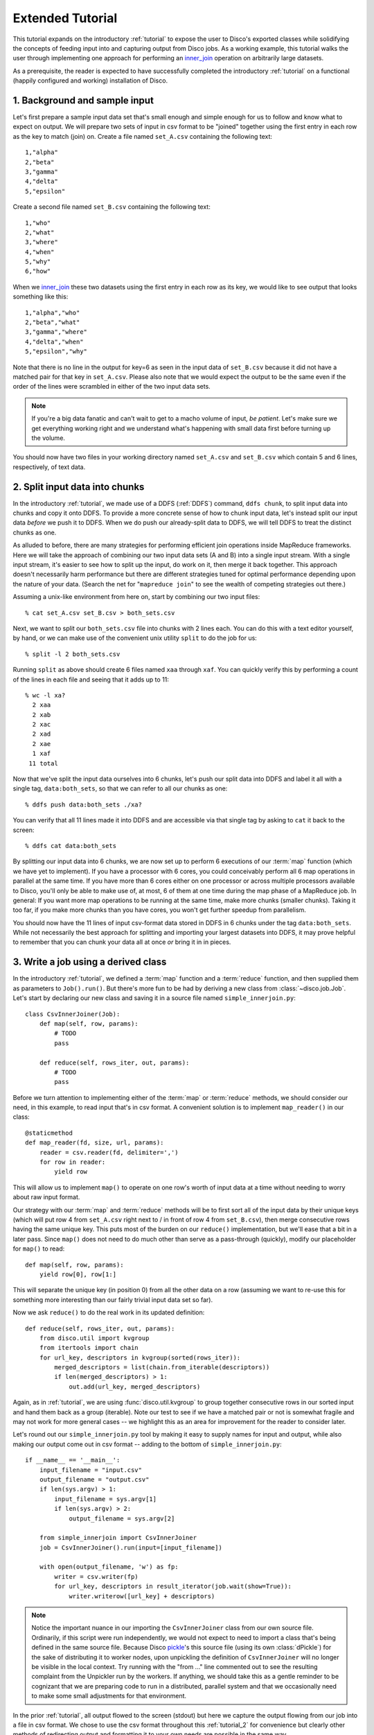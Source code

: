 
.. _tutorial_2:

Extended Tutorial
=================

This tutorial expands on the introductory :ref:`tutorial` to expose the
user to Disco's exported classes while solidifying the concepts of feeding
input into and capturing output from Disco jobs.  As a working example,
this tutorial walks the user through implementing one approach for
performing an `inner_join`_ operation on arbitrarily large datasets.

As a prerequisite, the reader is expected to
have successfully completed the introductory :ref:`tutorial` on a
functional (happily configured and working) installation of Disco.

.. _inner_join: http://en.wikipedia.org/wiki/Join_%28SQL%29#Inner_join

1. Background and sample input
------------------------------

Let's first prepare a sample input data set that's small enough and simple
enough for us to follow and know what to expect on output.  We will prepare
two sets of input in csv format to be "joined" together using the first
entry in each row as the key to match (join) on.  Create a file named
``set_A.csv`` containing the following text::

   1,"alpha"
   2,"beta"
   3,"gamma"
   4,"delta"
   5,"epsilon"

Create a second file named ``set_B.csv`` containing the following text::

   1,"who"
   2,"what"
   3,"where"
   4,"when"
   5,"why"
   6,"how"

When we `inner_join`_ these two datasets using the first entry in each row as
its key, we would like to see output that looks something like this::

    1,"alpha","who"
    2,"beta","what"
    3,"gamma","where"
    4,"delta","when"
    5,"epsilon","why"

Note that there is no line in the output for key=6 as seen in the input data
of ``set_B.csv`` because it did not have a matched pair for that key in
``set_A.csv``.  Please also note that we would expect the output to be the
same even if the order of the lines were scrambled in either of the two
input data sets.

.. note::
   If you're a big data fanatic and can't wait to get to a
   macho volume of input, *be patient*.  Let's make sure we get
   everything working right and we understand what's happening with
   small data first before turning up the volume.

You should now have two files in your working directory named ``set_A.csv``
and ``set_B.csv`` which contain 5 and 6 lines, respectively, of text data.

2. Split input data into chunks
-------------------------------

In the introductory :ref:`tutorial`, we made use of a DDFS (:ref:`DDFS`)
command, ``ddfs chunk``, to split input data into chunks and copy it onto
DDFS.  To provide a more concrete sense of how to chunk input data, let's
instead split our input data *before* we push it to DDFS.  When we do push
our already-split data to DDFS, we will tell DDFS to treat the distinct
chunks as one.

As alluded to before, there are many strategies for performing efficient
join operations inside MapReduce frameworks.  Here we will take the approach
of combining our two input data sets (A and B) into a single input stream.
With a single input stream, it's easier to see how to split up the input,
do work on it, then merge it back together.  This approach doesn't
necessarily harm performance but there are different strategies tuned for
optimal performance depending upon the nature of your data.  (Search the
net for "``mapreduce join``" to see the wealth of competing strategies out
there.)

Assuming a unix-like environment from here on, start by combining our two
input files::

   % cat set_A.csv set_B.csv > both_sets.csv

Next, we want to split our ``both_sets.csv`` file into chunks with 2 lines
each.  You can do this with a text editor yourself, by hand, or we can
make use of the convenient unix utility ``split`` to do the job for us::

   % split -l 2 both_sets.csv

Running ``split`` as above should create 6 files named ``xaa`` through
``xaf``.  You can quickly verify this by performing a count of the lines
in each file and seeing that it adds up to 11::

   % wc -l xa?
     2 xaa
     2 xab
     2 xac
     2 xad
     2 xae
     1 xaf
    11 total

Now that we've split the input data ourselves into 6 chunks, let's push
our split data into DDFS and label it all with a single tag,
``data:both_sets``, so that we can refer to all our chunks as one::

   % ddfs push data:both_sets ./xa?

You can verify that all 11 lines made it into DDFS and are accessible via
that single tag by asking to ``cat`` it back to the screen::

   % ddfs cat data:both_sets

By splitting our input data into 6 chunks, we are now set up to perform
6 executions of our :term:`map` function (which we have yet to implement).  If
you have a processor with 6 cores, you could conceivably perform all 6
map operations in parallel at the same time.  If you have more than 6 cores
either on one processor or across multiple processors available to Disco,
you'll only be able to make use of, at most, 6 of them at one time during
the map phase of a MapReduce job.  In general:  If you want more map
operations to be running at the same time, make more chunks (smaller chunks).
Taking it too far, if you make more chunks than you have cores, you won't
get further speedup from parallelism.

You should now have the 11 lines of input csv-format data stored in DDFS
in 6 chunks under the tag ``data:both_sets``.  While not necessarily the
best approach for splitting and importing your largest datasets into DDFS,
it may prove helpful to remember that you can chunk your data all at once
*or* bring it in in pieces.

3. Write a job using a derived class
------------------------------------

In the introductory :ref:`tutorial`, we defined a :term:`map` function and a
:term:`reduce` function, and then supplied them as parameters to ``Job().run()``.
But there's more fun to be had by deriving a new class from
:class:`~disco.job.Job`.  Let's start by declaring our new class and saving
it in a source file named ``simple_innerjoin.py``::

        class CsvInnerJoiner(Job):
            def map(self, row, params):
                # TODO
                pass

            def reduce(self, rows_iter, out, params):
                # TODO
                pass

Before we turn attention to implementing either of the :term:`map` or
:term:`reduce` methods, we should consider our need, in this example, to
read input that's in csv format.  A convenient solution is to implement
``map_reader()`` in our class::

            @staticmethod
            def map_reader(fd, size, url, params):
                reader = csv.reader(fd, delimiter=',')
                for row in reader:
                    yield row

This will allow us to implement ``map()`` to operate on one row's worth
of input data at a time without needing to worry about raw input format.

Our strategy with our :term:`map` and :term:`reduce` methods will be to
first sort all of the input data by their unique keys (which will put
row 4 from ``set_A.csv`` right next to / in front of row 4 from
``set_B.csv``), then merge consecutive rows having the same unique key.
This puts most of the burden on our ``reduce()`` implementation, but
we'll ease that a bit in a later pass.  Since ``map()`` does not need
to do much other than serve as a pass-through (quickly), modify our
placeholder for ``map()`` to read::

            def map(self, row, params):
                yield row[0], row[1:]

This will separate the unique key (in position 0) from all the other
data on a row (assuming we want to re-use this for something more
interesting than our fairly trivial input data set so far).

Now we ask ``reduce()`` to do the real work in its updated definition::

            def reduce(self, rows_iter, out, params):
                from disco.util import kvgroup
                from itertools import chain
                for url_key, descriptors in kvgroup(sorted(rows_iter)):
                    merged_descriptors = list(chain.from_iterable(descriptors))
                    if len(merged_descriptors) > 1:
                        out.add(url_key, merged_descriptors)

Again, as in :ref:`tutorial`, we are using :func:`disco.util.kvgroup`
to group together consecutive rows in our sorted input and hand them
back as a group (iterable).  Note our test to see if we have a matched pair
or not is somewhat fragile and may not work for more general cases -- we
highlight this as an area for improvement for the reader to consider
later.

Let's round out our ``simple_innerjoin.py`` tool by making it easy to
supply names for input and output, while also making our output come out
in csv format -- adding to the bottom of ``simple_innerjoin.py``::

        if __name__ == '__main__':
            input_filename = "input.csv"
            output_filename = "output.csv"
            if len(sys.argv) > 1:
                input_filename = sys.argv[1]
                if len(sys.argv) > 2:
                    output_filename = sys.argv[2]

            from simple_innerjoin import CsvInnerJoiner
            job = CsvInnerJoiner().run(input=[input_filename])

            with open(output_filename, 'w') as fp:
                writer = csv.writer(fp)
                for url_key, descriptors in result_iterator(job.wait(show=True)):
                    writer.writerow([url_key] + descriptors)

.. note::
   Notice the important nuance in our importing the ``CsvInnerJoiner`` class
   from our own source file.  Ordinarily, if this script were run
   independently, we would not expect to need to import a class that's being
   defined in the same source file.  Because Disco `pickle`_'s this source file
   (using its own :class:`dPickle`) for the sake of distributing it to worker
   nodes, upon unpickling the definition of ``CsvInnerJoiner`` will no longer
   be visible in the local context.  Try running with the "from ..." line
   commented out to see the resulting complaint from the Unpickler run by
   the workers.  If anything, we should take this as a gentle reminder to be
   cognizant that we are preparing code to run in a distributed, parallel
   system and that we occasionally need to make some small adjustments for
   that environment.

.. _pickle: http://docs.python.org/library/pickle.html

In the prior :ref:`tutorial`, all output flowed to the screen (stdout) but
here we capture the output flowing from our job into a file in csv format.
We chose to use the csv format throughout this :ref:`tutorial_2` for
convenience but clearly other methods of redirecting output and formatting
it to your own needs are possible in the same way.

4. Results and exploring partitions
-----------------------------------

We should now be set up to run our job with 6 input chunks corresponding
to 6 invocations of our ``map()`` method and the output of those map runs
will flow into 1 invocation of our ``reduce()`` method to then produce our
final csv result file.  Launching from the command-line::

    % python simple_innerjoin.py data:both_sets output.csv

At this point, please check that the output found in the file ``output.csv``
matches what was expected.  (Pedants can play further with formatting and
quotation rules via the csv module, to taste.)  If you instead encounter
errors, please double-check that your file faithfully matches the code
outlined thus far and please double-check that you can still run the
example from the introductory :ref:`tutorial`.

Thus far we've been running parallel invocations of ``map()`` but not of
``reduce()`` -- let's change that by requesting that the output from the
map phase be divided into 2 partitions.  Add the following line to the
very top of our definition of the ``CsvInnerJoiner`` class, to look
something like this::

        class CsvInnerJoiner(Job):
            partitions = 2

            ...*truncated*...

Run the job again from the command-line and this time you may find that
while the output might be correct, the output is no longer in sort-order.
This is because we did not sort over all rows -- only the rows handed to a
particular invocation of ``reduce()`` were sorted, though we still get to
see the output from parallel invocations of ``reduce()`` concatenated
together in our single output csv file.

This helps highlight a problem we're going to have once we start throwing
larger volumes of data at this Disco job:  invoking ``sorted()`` requires
a potentially large amount of memory.  Thankfully Disco provides, as part
of its framework, an easier solution to this common need for working with
sorted results in the reduce step.  At the top of our definition of the
``CsvInnerJoiner`` class, let's add the following line::

        class CsvInnerJoiner(Job):
            partitions = 2
            sort = True

            ...*truncated*...

Simultaneously, we can remove the use of ``sorted()`` from the one line
in our implementation of ``reduce()`` so that it now reads as::

            def reduce(self, rows_iter, out, params):
                from disco.util import kvgroup
                from itertools import chain
                for url_key, descriptors in kvgroup(rows_iter):
                    merged_descriptors = list(chain.from_iterable(descriptors))
                    if len(merged_descriptors) > 1:
                        out.add(url_key, merged_descriptors)

Now the work of sorting the results flowing from the mappers is done for
us by the framework and that sort is performed across all mappers' results
before being partitioned and handed as input to the reducers.

5. Big(ger) Data
----------------

Let's quickly generate a bigger input data set with which to work.  The
following one-liner can be modified to generate as little or as much sample
data as you have patience / disk space to hold -- modify the ``1000000`` near
the end of the line to create as many rows of data as you like::

    % python -c "import csv, sys, random; w = csv.writer(sys.stdout);
    [w.writerow([i, int(999999*random.random())]) for i in range(1000000)]" > input1.csv

Run it twice (saving the first run's output in a different name from the
second run's) to give yourself two sets of input data just as before.
Then follow the steps from either this :ref:`tutorial_2` or the prior
introductory :ref:`tutorial` to chunk the input data and push it to DDFS
in whatever manner you like.  (Let's assume you tag your chunked input
data as ``data:bigger_sets`` in DDFS.)

The only modification to ``simple_innerjoin.py`` that we suggest,
depending upon how large your newly generated input data set is, is to
increase the number of partitions to ratchet up the number of parallel
runs of ``reduce()``.  Then go ahead and run your job in the same way::

    % python simple_innerjoin.py data:bigger_sets bigger_output.csv

By monitoring the processes on the system(s) where you've configured
Disco, you will hopefully be able to observe individual workers performing
their map tasks and reduce tasks, the framework doing your sorting work
for you in between, and how much cpu processing time is being used versus
time spent waiting on disk or other resources.  Having a larger dataset
with a longer runtime makes observing these things much easier.

Note that you may quickly find your disk access speed to become a
bottleneck and for this reason and others you should consider playing with
the number of partitions as well as the number of input chunks (how many
reducers and mappers, respectively) to find your system's optimal
throughput for this job.

As a variation on the above, remember that our ``simple_innerjoin.py``
script has the capability to read its input data from a local file instead
of DDFS -- try running again with a local file supplied as the location of
the input (instead of ``data:bigger_sets``).  Did you get an error message
with "Invalid tag (403)"?  If so, you need to ensure Disco recognizes that
you are supplying a filename and not the name of a tag.  Did you get an
error message with "IOError: [Errno 2] No such file or directory"?  If so,
you either need to supply the full path to the file (not a relative path
name) or that path may not be available to Disco everywhere (if so, a good
reason to use DDFS again).  Was your run faster or slower than using DDFS?

After playing with ever larger volumes of data and tweaking the controls
that Disco provides, you'll quickly gain confidence in being able to throw
any size job at Disco and knowing how to go about implementing a solution.

simple_innerjoin.py listing
---------------------------

Complete source all in one place:

    .. literalinclude:: ../../examples/util/simple_innerjoin.py

What next?
----------

A natural next step in experimenting with partitioning involves
:ref:`chaining jobs together <chaining>` since the number of partitioned
outputs from one job becomes the number of chunked inputs for the next.
As a baby step, you could move the ``reduce()`` method implemented above
into a second, chained job and replace it in the first job with a
do-nothing substitute like :func:`disco.worker.classic.func.nop_reduce`.

As already mentioned in the introductory :ref:`tutorial`,
the best way to learn is to pick a problem or algorithm that you know
well, and implement it with Disco. After all, Disco was designed to
be as simple as possible so you can concentrate on your own problems,
not on the framework.
